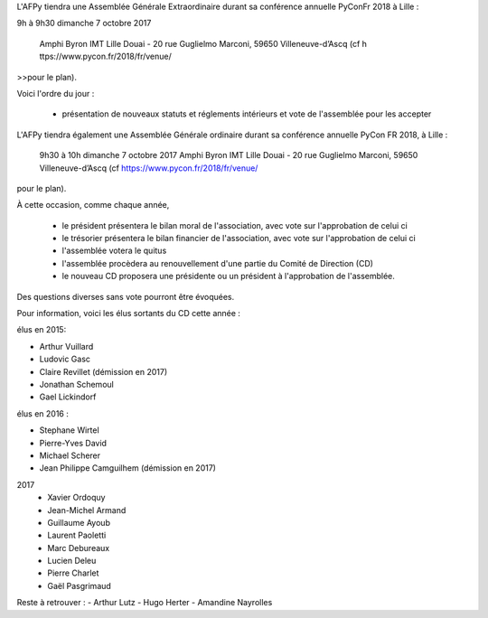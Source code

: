 L'AFPy tiendra une Assemblée Générale Extraordinaire durant sa conférence annuelle PyConFr 2018 à Lille :

9h à 9h30 dimanche 7 octobre 2017

       Amphi Byron
       IMT Lille Douai - 20 rue Guglielmo Marconi, 59650 Villeneuve-d’Ascq (cf h  ttps://www.pycon.fr/2018/fr/venue/
>>pour le plan).
  
Voici l'ordre du jour :

    - présentation de nouveaux statuts et réglements intérieurs et vote de l'assemblée pour les accepter 



L'AFPy tiendra également une Assemblée Générale ordinaire durant sa conférence annuelle 
PyCon FR 2018, à Lille :

     9h30 à 10h dimanche 7 octobre 2017
     Amphi Byron
     IMT Lille Douai - 20 rue Guglielmo Marconi, 59650 Villeneuve-d’Ascq (cf https://www.pycon.fr/2018/fr/venue/ 
pour le plan).

À cette occasion, comme chaque année,

   * le président présentera le bilan moral de l'association, avec vote sur l'approbation de celui ci
   * le trésorier présentera le bilan financier de l'association, avec vote sur l'approbation de celui ci
   * l'assemblée votera le quitus
   * l'assemblée procèdera au renouvellement d'une partie du Comité de Direction (CD)
   * le nouveau CD proposera une présidente ou un président à l'approbation de l'assemblée.

Des questions diverses sans vote pourront être évoquées.

Pour information, voici les élus sortants du CD cette année :

élus en 2015:

- Arthur Vuillard
- Ludovic Gasc
- Claire Revillet (démission en 2017)
- Jonathan Schemoul
- Gael Lickindorf

élus en 2016 :

- Stephane Wirtel
- Pierre-Yves David
- Michael Scherer
- Jean Philippe Camguilhem (démission en 2017)

2017
  - Xavier Ordoquy
  - Jean-Michel Armand
  - Guillaume Ayoub
  - Laurent Paoletti
  - Marc Debureaux
  - Lucien Deleu
  - Pierre Charlet
  - Gaël Pasgrimaud


Reste à retrouver :
- Arthur Lutz
- Hugo Herter
- Amandine Nayrolles
